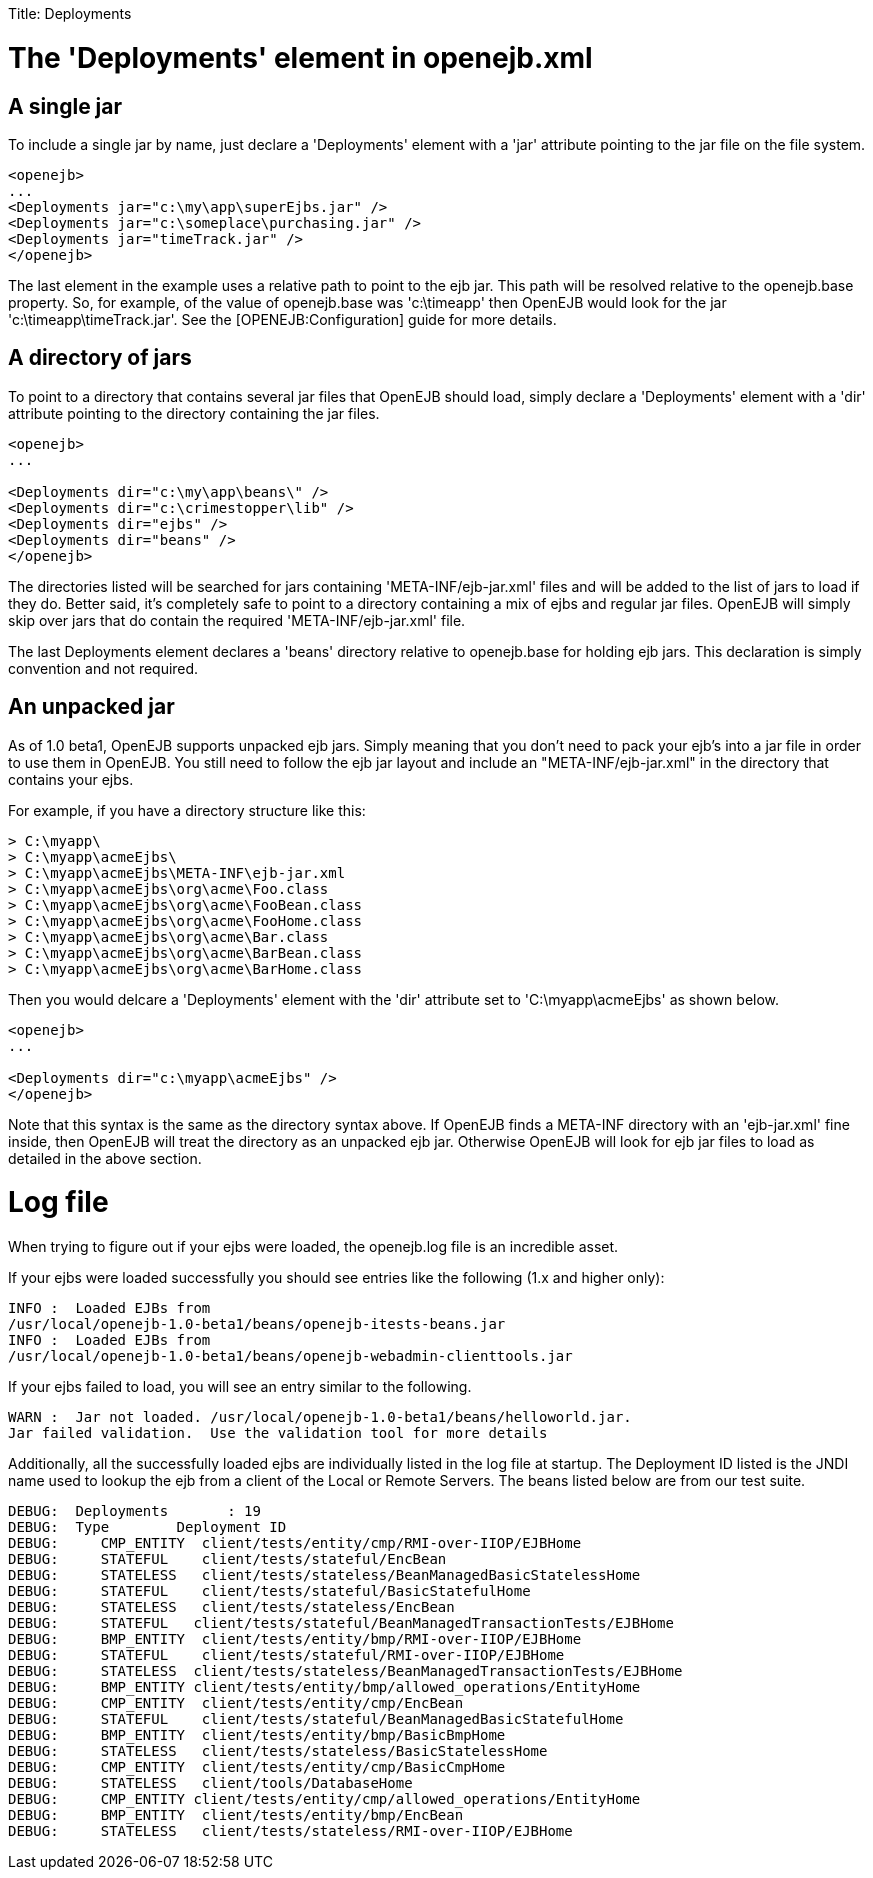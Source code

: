 :doctype: book

Title: Deployments

+++<a name="Deployments-The'Deployments'elementinopenejb.xml">++++++</a>+++

= The 'Deployments' element in openejb.xml

+++<a name="Deployments-Asinglejar">++++++</a>+++

== A single jar

To include a single jar by name, just declare a 'Deployments' element with a 'jar' attribute pointing to the jar file on the file system.

 <openejb>
 ...
 <Deployments jar="c:\my\app\superEjbs.jar" />
 <Deployments jar="c:\someplace\purchasing.jar" />
 <Deployments jar="timeTrack.jar" />
 </openejb>

The last element in the example uses a relative path to point to the ejb jar.
This path will be resolved relative to the openejb.base property.
So, for example, of the value of openejb.base was 'c:\timeapp' then OpenEJB would look for the jar 'c:\timeapp\timeTrack.jar'.
See the [OPENEJB:Configuration]  guide for more details.

== A directory of jars

To point to a directory that contains several jar files that OpenEJB should load, simply declare a 'Deployments' element with a 'dir' attribute pointing to the directory containing the jar files.

....
<openejb>
...

<Deployments dir="c:\my\app\beans\" />
<Deployments dir="c:\crimestopper\lib" />
<Deployments dir="ejbs" />
<Deployments dir="beans" />
</openejb>
....

The directories listed will be searched for jars containing 'META-INF/ejb-jar.xml' files and will be added to the list of jars to load if they do.
Better said, it's completely safe to point to a directory containing a mix of ejbs and regular jar files.
OpenEJB will simply skip over jars that do contain the required 'META-INF/ejb-jar.xml' file.

The last Deployments element declares a 'beans' directory relative to openejb.base for holding ejb jars.
This declaration is simply convention and not required.

+++<a name="Deployments-Anunpackedjar">++++++</a>+++

== An unpacked jar

As of 1.0 beta1, OpenEJB supports unpacked ejb jars.
Simply meaning that you don't need to pack your ejb's into a jar file in order to use them in OpenEJB.
You still need to follow the ejb jar layout and include an "META-INF/ejb-jar.xml" in the directory that contains your ejbs.

For example, if you have a directory structure like this:

 > C:\myapp\
 > C:\myapp\acmeEjbs\
 > C:\myapp\acmeEjbs\META-INF\ejb-jar.xml
 > C:\myapp\acmeEjbs\org\acme\Foo.class
 > C:\myapp\acmeEjbs\org\acme\FooBean.class
 > C:\myapp\acmeEjbs\org\acme\FooHome.class
 > C:\myapp\acmeEjbs\org\acme\Bar.class
 > C:\myapp\acmeEjbs\org\acme\BarBean.class
 > C:\myapp\acmeEjbs\org\acme\BarHome.class

Then you would delcare a 'Deployments' element with the 'dir' attribute set to 'C:\myapp\acmeEjbs' as shown below.

....
<openejb>
...

<Deployments dir="c:\myapp\acmeEjbs" />
</openejb>
....

Note that this syntax is the same as the directory syntax above.
If OpenEJB finds a META-INF directory with an 'ejb-jar.xml' fine inside, then OpenEJB will treat the directory as an unpacked ejb jar.
Otherwise OpenEJB will look for ejb jar files to load as detailed in the above section.

= Log file

When trying to figure out if your ejbs were loaded, the openejb.log file is an incredible asset.

If your ejbs were loaded successfully you should see entries like the following (1.x and higher only):

 INFO :	Loaded EJBs from
 /usr/local/openejb-1.0-beta1/beans/openejb-itests-beans.jar
 INFO :	Loaded EJBs from
 /usr/local/openejb-1.0-beta1/beans/openejb-webadmin-clienttools.jar

If your ejbs failed to load, you will see an entry similar to the following.

 WARN :	Jar not loaded. /usr/local/openejb-1.0-beta1/beans/helloworld.jar.
 Jar failed validation.	Use the validation tool for more details

Additionally, all the successfully loaded ejbs are individually listed in the log file at startup.
The Deployment ID listed is the JNDI name used to lookup the ejb from a client of the Local or Remote Servers.
The beans listed below are from our test suite.

 DEBUG:	Deployments	  : 19
 DEBUG:	Type	    Deployment ID
 DEBUG:	   CMP_ENTITY  client/tests/entity/cmp/RMI-over-IIOP/EJBHome
 DEBUG:	   STATEFUL    client/tests/stateful/EncBean
 DEBUG:	   STATELESS   client/tests/stateless/BeanManagedBasicStatelessHome
 DEBUG:	   STATEFUL    client/tests/stateful/BasicStatefulHome
 DEBUG:	   STATELESS   client/tests/stateless/EncBean
 DEBUG:	   STATEFUL   client/tests/stateful/BeanManagedTransactionTests/EJBHome
 DEBUG:	   BMP_ENTITY  client/tests/entity/bmp/RMI-over-IIOP/EJBHome
 DEBUG:	   STATEFUL    client/tests/stateful/RMI-over-IIOP/EJBHome
 DEBUG:	   STATELESS  client/tests/stateless/BeanManagedTransactionTests/EJBHome
 DEBUG:	   BMP_ENTITY client/tests/entity/bmp/allowed_operations/EntityHome
 DEBUG:	   CMP_ENTITY  client/tests/entity/cmp/EncBean
 DEBUG:	   STATEFUL    client/tests/stateful/BeanManagedBasicStatefulHome
 DEBUG:	   BMP_ENTITY  client/tests/entity/bmp/BasicBmpHome
 DEBUG:	   STATELESS   client/tests/stateless/BasicStatelessHome
 DEBUG:	   CMP_ENTITY  client/tests/entity/cmp/BasicCmpHome
 DEBUG:	   STATELESS   client/tools/DatabaseHome
 DEBUG:	   CMP_ENTITY client/tests/entity/cmp/allowed_operations/EntityHome
 DEBUG:	   BMP_ENTITY  client/tests/entity/bmp/EncBean
 DEBUG:	   STATELESS   client/tests/stateless/RMI-over-IIOP/EJBHome
